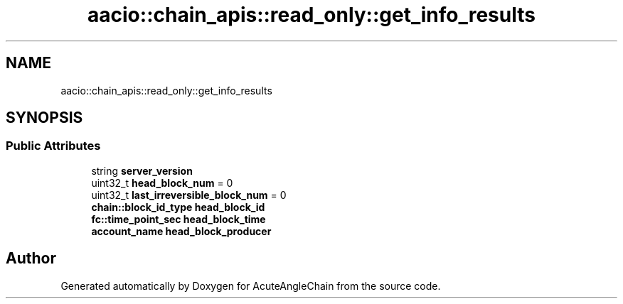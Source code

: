 .TH "aacio::chain_apis::read_only::get_info_results" 3 "Sun Jun 3 2018" "AcuteAngleChain" \" -*- nroff -*-
.ad l
.nh
.SH NAME
aacio::chain_apis::read_only::get_info_results
.SH SYNOPSIS
.br
.PP
.SS "Public Attributes"

.in +1c
.ti -1c
.RI "string \fBserver_version\fP"
.br
.ti -1c
.RI "uint32_t \fBhead_block_num\fP = 0"
.br
.ti -1c
.RI "uint32_t \fBlast_irreversible_block_num\fP = 0"
.br
.ti -1c
.RI "\fBchain::block_id_type\fP \fBhead_block_id\fP"
.br
.ti -1c
.RI "\fBfc::time_point_sec\fP \fBhead_block_time\fP"
.br
.ti -1c
.RI "\fBaccount_name\fP \fBhead_block_producer\fP"
.br
.in -1c

.SH "Author"
.PP 
Generated automatically by Doxygen for AcuteAngleChain from the source code\&.
